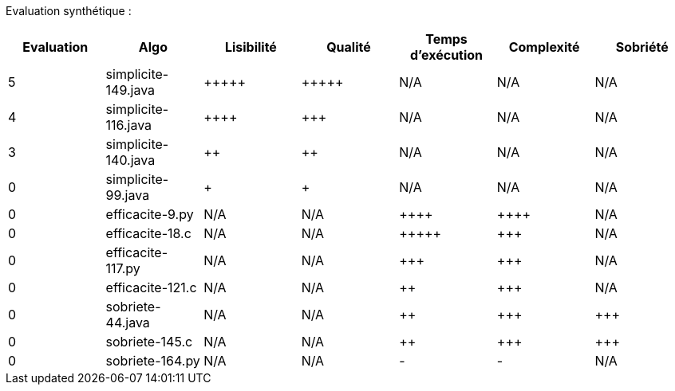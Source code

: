 Evaluation synthétique :

[options="header"]
|=========================================================================================================
| Evaluation  | Algo                | Lisibilité  | Qualité  | Temps d’exécution  | Complexité  | Sobriété
| 5           | simplicite-149.java  | {plus}{plus}{plus}{plus}{plus}            | {plus}{plus}{plus}{plus}{plus}     | N/A                | N/A         | N/A    
| 4           | simplicite-116.java   | {plus}{plus}{plus}{plus}      | {plus}{plus}{plus}    | N/A                | N/A         | N/A     
| 3           | simplicite-140.java  | {plus}{plus}         | {plus}{plus}      | N/A                | N/A         | N/A     
| 0           | simplicite-99.java    | {plus}        | {plus}  | N/A                | N/A         | N/A     
| 0           | efficacite-9.py  | N/A         | N/A      | {plus}{plus}{plus}{plus}               | {plus}{plus}{plus}{plus}        | N/A     
| 0           | efficacite-18.c    | N/A         | N/A      | {plus}{plus}{plus}{plus}{plus}              | {plus}{plus}{plus}         | N/A     
| 0           | efficacite-117.py | N/A         | N/A      | {plus}{plus}{plus}                | {plus}{plus}{plus}         | N/A     
| 0           | efficacite-121.c   | N/A         | N/A      | {plus}{plus}                 | {plus}{plus}{plus}         | N/A     
| 0           | sobriete-44.java     | N/A         | N/A      | {plus}{plus}                 | {plus}{plus}{plus}         | {plus}{plus}{plus}     
| 0           | sobriete-145.c       | N/A         | N/A      | {plus}{plus}                | {plus}{plus}{plus}         | {plus}{plus}{plus}     
| 0           | sobriete-164.py    | N/A         | N/A      | -                  | -           | N/A     
|=========================================================================================================
